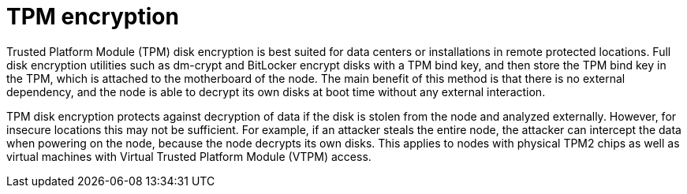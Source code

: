 // Module included in the following assemblies:
//
// security/nbde-implementation-guide.adoc

[id="nbde-tpm-encryption_{context}"]
= TPM encryption

Trusted Platform Module (TPM) disk encryption is best suited for data centers or installations in remote protected locations. Full disk encryption utilities such as dm-crypt and BitLocker encrypt disks with a TPM bind key, and then store the TPM bind key in the TPM, which is attached to the motherboard of the node. The main benefit of this method is that there is no external dependency, and the node is able to decrypt its own disks at boot time without any external interaction.

TPM disk encryption protects against decryption of data if the disk is stolen from the node and analyzed externally. However, for insecure locations this may not be sufficient. For example, if an attacker steals the entire node, the attacker can intercept the data when powering on the node, because the node decrypts its own disks. This applies to nodes with physical TPM2 chips as well as virtual machines with Virtual Trusted Platform Module (VTPM) access.